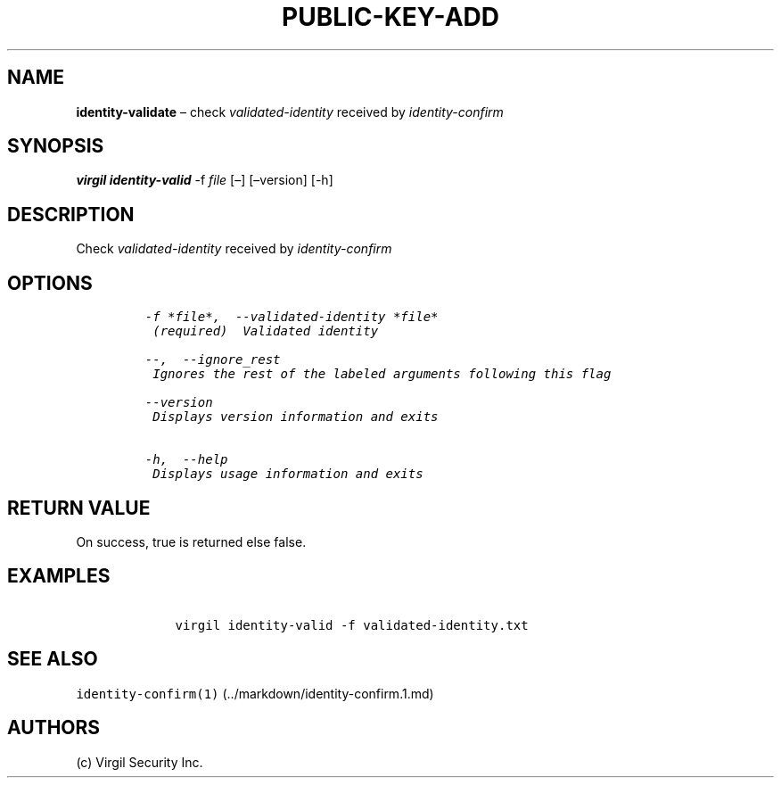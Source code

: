 .\" Automatically generated by Pandoc 1.16.0.2
.\"
.TH "PUBLIC\-KEY\-ADD" "1" "February 29, 2016" "Virgil Security CLI (2.0.0)" "Virgil"
.hy
.SH NAME
.PP
\f[B]identity\-validate\f[] \[en] check \f[I]validated\-identity\f[]
received by \f[I]identity\-confirm\f[]
.SH SYNOPSIS
.PP
\f[B]virgil identity\-valid\f[] \-f \f[I]file\f[] [\[en]] [\[en]version]
[\-h]
.SH DESCRIPTION
.PP
Check \f[I]validated\-identity\f[] received by
\f[I]identity\-confirm\f[]
.SH OPTIONS
.IP
.nf
\f[C]
\-f\ *file*,\ \ \-\-validated\-identity\ *file*
\ (required)\ \ Validated\ identity

\-\-,\ \ \-\-ignore_rest
\ Ignores\ the\ rest\ of\ the\ labeled\ arguments\ following\ this\ flag

\-\-version
\ Displays\ version\ information\ and\ exits

\-h,\ \ \-\-help
\ Displays\ usage\ information\ and\ exits
\f[]
.fi
.SH RETURN VALUE
.PP
On success, true is returned else false.
.SH EXAMPLES
.IP
.nf
\f[C]
\ \ \ \ virgil\ identity\-valid\ \-f\ validated\-identity.txt
\f[]
.fi
.SH SEE ALSO
.PP
\f[C]identity\-confirm(1)\f[] (../markdown/identity-confirm.1.md)
.SH AUTHORS
(c) Virgil Security Inc.
